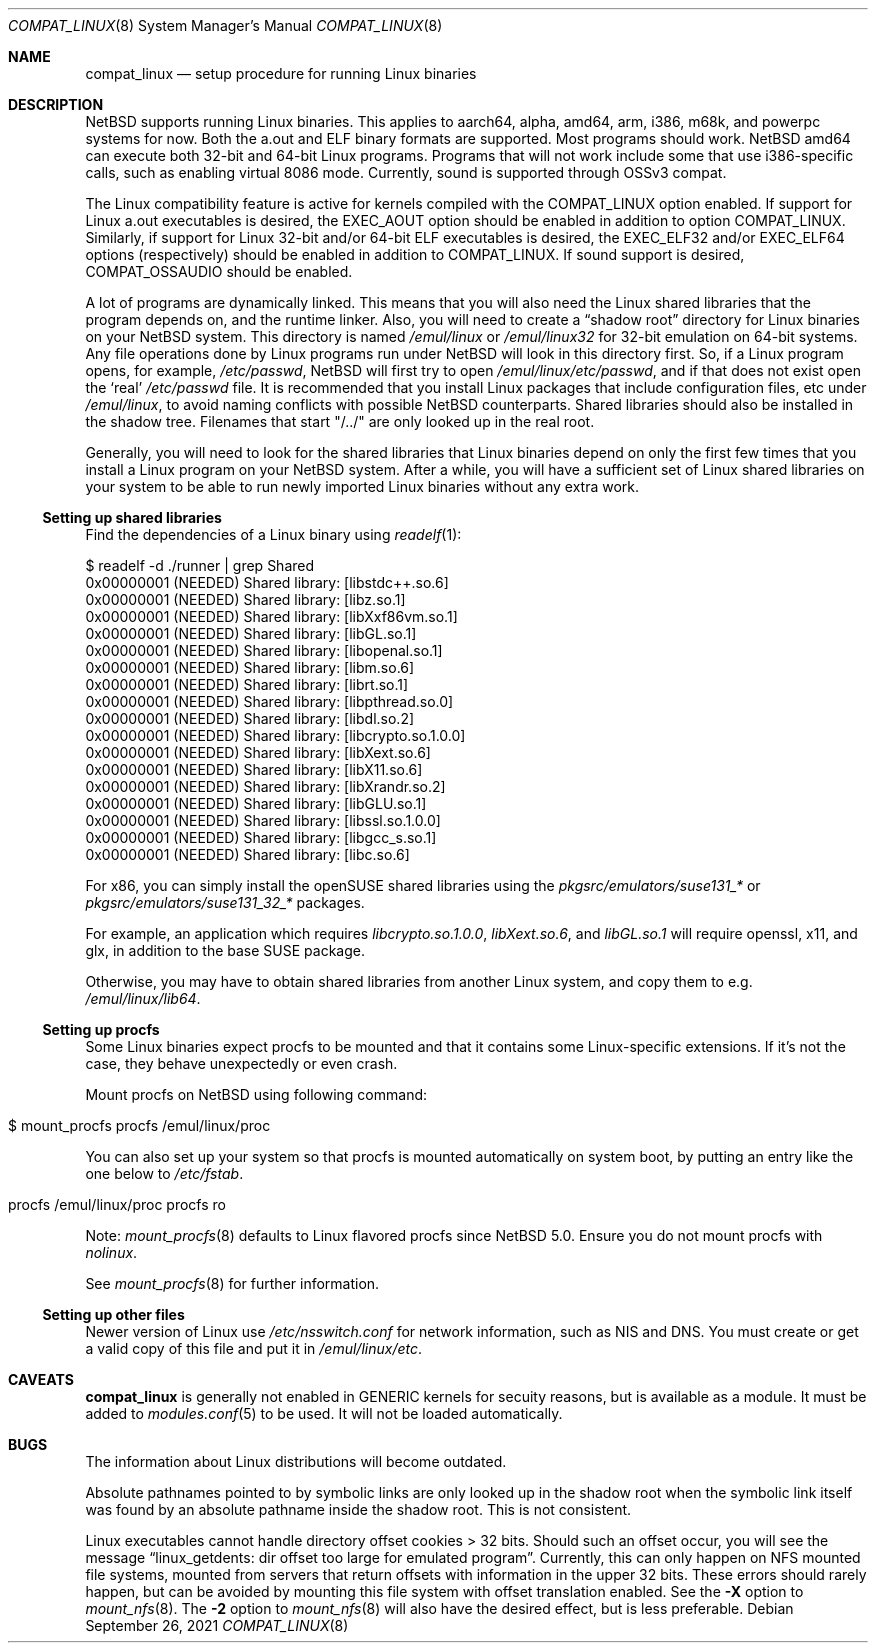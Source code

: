 .\"	$NetBSD: compat_linux.8,v 1.44 2021/09/26 11:22:29 nia Exp $
.\"
.\" Copyright (c) 1995 Frank van der Linden
.\" All rights reserved.
.\"
.\" Redistribution and use in source and binary forms, with or without
.\" modification, are permitted provided that the following conditions
.\" are met:
.\" 1. Redistributions of source code must retain the above copyright
.\"    notice, this list of conditions and the following disclaimer.
.\" 2. Redistributions in binary form must reproduce the above copyright
.\"    notice, this list of conditions and the following disclaimer in the
.\"    documentation and/or other materials provided with the distribution.
.\" 3. All advertising materials mentioning features or use of this software
.\"    must display the following acknowledgement:
.\"      This product includes software developed for the NetBSD Project
.\"      by Frank van der Linden
.\" 4. The name of the author may not be used to endorse or promote products
.\"    derived from this software without specific prior written permission
.\"
.\" THIS SOFTWARE IS PROVIDED BY THE AUTHOR ``AS IS'' AND ANY EXPRESS OR
.\" IMPLIED WARRANTIES, INCLUDING, BUT NOT LIMITED TO, THE IMPLIED WARRANTIES
.\" OF MERCHANTABILITY AND FITNESS FOR A PARTICULAR PURPOSE ARE DISCLAIMED.
.\" IN NO EVENT SHALL THE AUTHOR BE LIABLE FOR ANY DIRECT, INDIRECT,
.\" INCIDENTAL, SPECIAL, EXEMPLARY, OR CONSEQUENTIAL DAMAGES (INCLUDING, BUT
.\" NOT LIMITED TO, PROCUREMENT OF SUBSTITUTE GOODS OR SERVICES; LOSS OF USE,
.\" DATA, OR PROFITS; OR BUSINESS INTERRUPTION) HOWEVER CAUSED AND ON ANY
.\" THEORY OF LIABILITY, WHETHER IN CONTRACT, STRICT LIABILITY, OR TORT
.\" (INCLUDING NEGLIGENCE OR OTHERWISE) ARISING IN ANY WAY OUT OF THE USE OF
.\" THIS SOFTWARE, EVEN IF ADVISED OF THE POSSIBILITY OF SUCH DAMAGE.
.\"
.Dd September 26, 2021
.Dt COMPAT_LINUX 8
.Os
.Sh NAME
.Nm compat_linux
.Nd setup procedure for running Linux binaries
.Sh DESCRIPTION
.Nx
supports running Linux binaries.
This applies to aarch64, alpha, amd64, arm, i386, m68k, and powerpc systems for now.
Both the a.out and ELF binary formats are supported.
Most programs should work.
.Nx
amd64 can execute both 32-bit and 64-bit Linux programs.
Programs that will not work include some that use
i386-specific calls, such as enabling virtual 8086 mode.
Currently, sound is supported through OSSv3 compat.
.Pp
The Linux compatibility feature is active
for kernels compiled with the
.Dv COMPAT_LINUX
option enabled.
If support for Linux a.out executables is desired, the
.Dv EXEC_AOUT
option should be enabled in addition to option
.Dv COMPAT_LINUX .
Similarly, if support for Linux 32-bit and/or 64-bit ELF executables
is desired, the
.Dv EXEC_ELF32
and/or
.Dv EXEC_ELF64
options (respectively) should be enabled in addition to
.Dv COMPAT_LINUX .
If sound support is desired,
.Dv COMPAT_OSSAUDIO
should be enabled.
.Pp
A lot of programs are dynamically linked.
This means that you will also need the Linux shared libraries that the
program depends on, and the runtime linker.
Also, you will need to create a
.Dq shadow root
directory for Linux binaries on your
.Nx
system.
This directory is named
.Pa /emul/linux
or
.Pa /emul/linux32
for 32-bit emulation on 64-bit systems.
Any file operations done by Linux programs run under
.Nx
will look in this directory first.
So, if a Linux program opens, for example,
.Pa /etc/passwd ,
.Nx
will
first try to open
.Pa /emul/linux/etc/passwd ,
and if that does not exist open the
.Sq real
.Pa /etc/passwd
file.
It is recommended that you install
Linux packages that include configuration files, etc under
.Pa /emul/linux ,
to avoid naming conflicts with possible
.Nx
counterparts.
Shared libraries should also be installed in the shadow tree.
Filenames that start "/../" are only looked up in the real root.
.Pp
Generally, you will need to look for the shared libraries that Linux
binaries depend on only the first few times that you install a Linux
program on your
.Nx
system.
After a while, you will have a sufficient
set of Linux shared libraries on your system to be able to run newly
imported Linux binaries without any extra work.
.Ss Setting up shared libraries
Find the dependencies of a Linux binary using
.Xr readelf 1 :
.Bd -literal
$ readelf -d ./runner | grep Shared
 0x00000001 (NEEDED)                     Shared library: [libstdc++.so.6]
 0x00000001 (NEEDED)                     Shared library: [libz.so.1]
 0x00000001 (NEEDED)                     Shared library: [libXxf86vm.so.1]
 0x00000001 (NEEDED)                     Shared library: [libGL.so.1]
 0x00000001 (NEEDED)                     Shared library: [libopenal.so.1]
 0x00000001 (NEEDED)                     Shared library: [libm.so.6]
 0x00000001 (NEEDED)                     Shared library: [librt.so.1]
 0x00000001 (NEEDED)                     Shared library: [libpthread.so.0]
 0x00000001 (NEEDED)                     Shared library: [libdl.so.2]
 0x00000001 (NEEDED)                     Shared library: [libcrypto.so.1.0.0]
 0x00000001 (NEEDED)                     Shared library: [libXext.so.6]
 0x00000001 (NEEDED)                     Shared library: [libX11.so.6]
 0x00000001 (NEEDED)                     Shared library: [libXrandr.so.2]
 0x00000001 (NEEDED)                     Shared library: [libGLU.so.1]
 0x00000001 (NEEDED)                     Shared library: [libssl.so.1.0.0]
 0x00000001 (NEEDED)                     Shared library: [libgcc_s.so.1]
 0x00000001 (NEEDED)                     Shared library: [libc.so.6]
.Ed
.Pp
For x86, you can simply install the openSUSE shared libraries using the
.Pa pkgsrc/emulators/suse131_*
or
.Pa pkgsrc/emulators/suse131_32_*
packages.
.Pp
For example, an application which requires
.Pa libcrypto.so.1.0.0 ,
.Pa libXext.so.6 ,
and
.Pa libGL.so.1
will require
.Dv openssl ,
.Dv x11 ,
and
.Dv glx ,
in addition to the
.Dv base
SUSE package.
.Pp
Otherwise, you may have to obtain shared libraries from another Linux
system, and copy them to e.g.
.Pa /emul/linux/lib64 .
.Ss Setting up procfs
Some Linux binaries expect procfs to be mounted and that it
contains some Linux-specific extensions.
If it's not the case, they behave unexpectedly or even crash.
.Pp
Mount procfs on
.Nx
using following command:
.Bl -tag -width 123 -offset indent
.It $ mount_procfs procfs /emul/linux/proc
.El
.Pp
You can also set up your system so that procfs is mounted automatically
on system boot, by putting an entry like the one below to
.Pa /etc/fstab .
.Bl -tag -width 123 -offset indent
.It procfs /emul/linux/proc procfs ro
.El
.Pp
Note: 
.Xr mount_procfs 8
defaults to Linux flavored procfs since
.Nx 5.0 .
Ensure you do not mount procfs with
.Ar nolinux .
.Pp
See
.Xr mount_procfs 8
for further information.
.Ss Setting up other files
Newer version of Linux use
.Pa /etc/nsswitch.conf
for network information, such as NIS and DNS.
You must create or get a valid copy of this file and put it in
.Pa /emul/linux/etc .
.Sh CAVEATS
.Nm
is generally not enabled in
.Dv GENERIC
kernels for secuity reasons,
but is available as a module.
It must be added to
.Xr modules.conf 5
to be used.
It will not be loaded automatically.
.Sh BUGS
The information about Linux distributions will become outdated.
.Pp
Absolute pathnames pointed to by symbolic links are only looked up in the
shadow root when the symbolic link itself was found by an absolute
pathname inside the shadow root.
This is not consistent.
.Pp
Linux executables cannot handle directory offset cookies > 32 bits.
Should such an offset occur, you will see the message
.Dq linux_getdents: dir offset too large for emulated program .
Currently, this can only
happen on NFS mounted file systems, mounted from servers that return
offsets with information in the upper 32 bits.
These errors should rarely happen, but can be avoided by mounting this
file system with offset translation enabled.
See the
.Fl X
option to
.Xr mount_nfs 8 .
The
.Fl 2
option to
.Xr mount_nfs 8
will also have the desired effect, but is less preferable.
